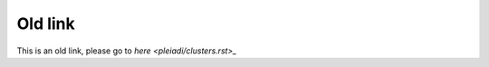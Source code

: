 Old link 
===============================


This is an old link, please go to `here <pleiadi/clusters.rst>_`  